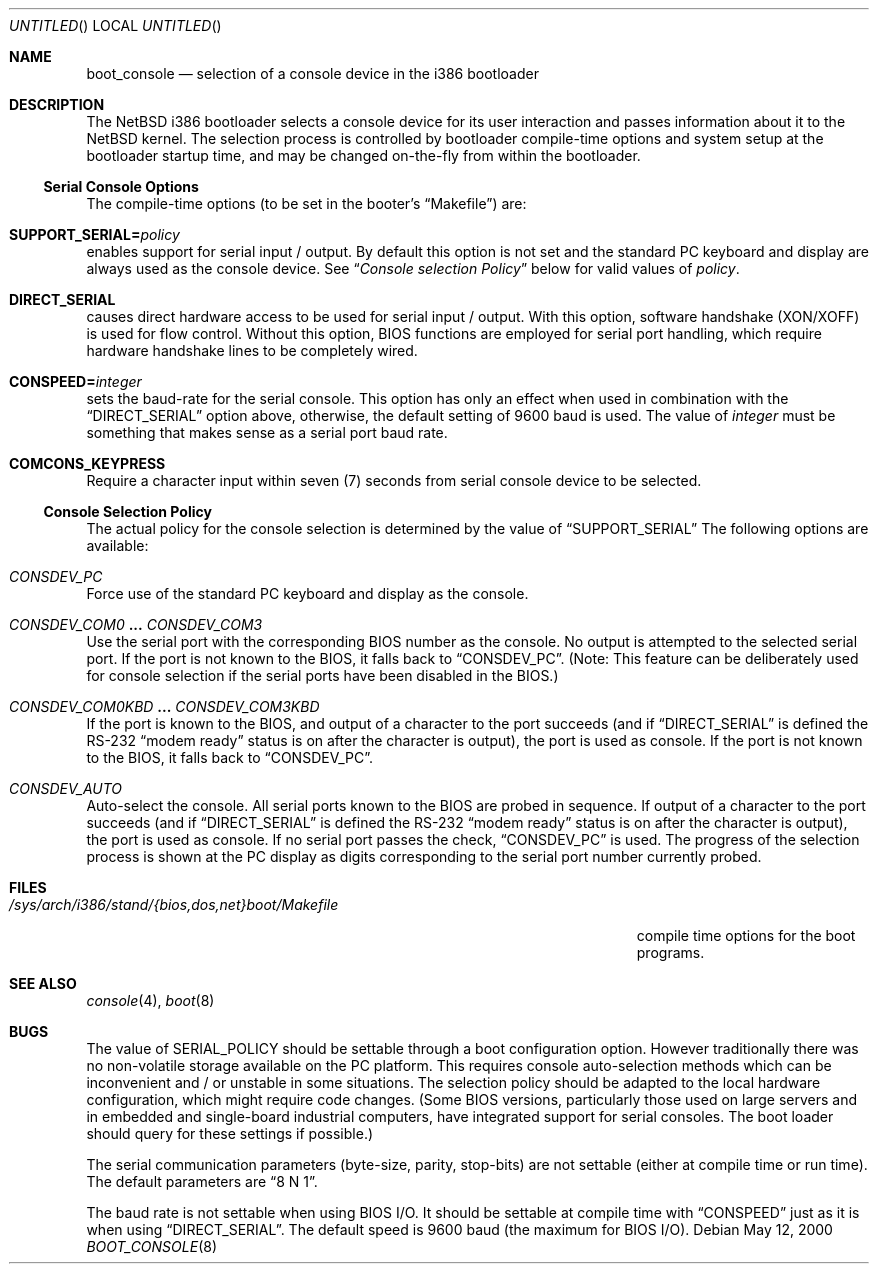 .\"	$NetBSD: boot_console.8,v 1.9 2003/03/20 17:27:05 drochner Exp $
.\"
.\" Copyright (c) 1997
.\" 	Matthias Drochner.  All rights reserved.
.\"
.\" Redistribution and use in source and binary forms, with or without
.\" modification, are permitted provided that the following conditions
.\" are met:
.\" 1. Redistributions of source code must retain the above copyright
.\"    notice, this list of conditions and the following disclaimer.
.\" 2. Redistributions in binary form must reproduce the above copyright
.\"    notice, this list of conditions and the following disclaimer in the
.\"    documentation and/or other materials provided with the distribution.
.\"
.\" THIS SOFTWARE IS PROVIDED BY THE AUTHOR AND CONTRIBUTORS ``AS IS'' AND
.\" ANY EXPRESS OR IMPLIED WARRANTIES, INCLUDING, BUT NOT LIMITED TO, THE
.\" IMPLIED WARRANTIES OF MERCHANTABILITY AND FITNESS FOR A PARTICULAR PURPOSE
.\" ARE DISCLAIMED.  IN NO EVENT SHALL THE AUTHOR OR CONTRIBUTORS BE LIABLE
.\" FOR ANY DIRECT, INDIRECT, INCIDENTAL, SPECIAL, EXEMPLARY, OR CONSEQUENTIAL
.\" DAMAGES (INCLUDING, BUT NOT LIMITED TO, PROCUREMENT OF SUBSTITUTE GOODS
.\" OR SERVICES; LOSS OF USE, DATA, OR PROFITS; OR BUSINESS INTERRUPTION)
.\" HOWEVER CAUSED AND ON ANY THEORY OF LIABILITY, WHETHER IN CONTRACT, STRICT
.\" LIABILITY, OR TORT (INCLUDING NEGLIGENCE OR OTHERWISE) ARISING IN ANY WAY
.\" OUT OF THE USE OF THIS SOFTWARE, EVEN IF ADVISED OF THE POSSIBILITY OF
.\" SUCH DAMAGE.
.\"
.Dd May 12, 2000
.Os
.Dt BOOT_CONSOLE 8 i386
.Sh NAME
.Nm boot_console
.Nd selection of a console device in the i386 bootloader
.\"
.Sh DESCRIPTION
The
.Nx
i386 bootloader selects a console device for its user interaction and
passes information about it to the
.Nx
kernel.  The selection process is controlled by bootloader compile-time
options and system setup at the bootloader startup time, and may
be changed on-the-fly from within the bootloader.
.\"
.Ss Serial Console Options
The compile-time options (to be set in the booter's
.Dq Makefile )
are:
.Bl -ohang
.It Dv Sy SUPPORT_SERIAL= Ns Fa policy
enables support for serial input / output.  By default this option is
not set and the standard PC keyboard and display are always used as the
console device.  See
.Dq Em "Console selection Policy"
below for valid values of
.Fa policy .
.It Dv Sy DIRECT_SERIAL
causes direct hardware access to be used for serial input / output.
With this option, software handshake (XON/XOFF) is used for flow
control.  Without this option, BIOS functions are employed for serial
port handling, which require hardware handshake lines to be completely
wired.
.It Dv Sy CONSPEED= Ns Fa integer
sets the baud-rate for the serial console.  This option has only an
effect when used in combination with the
.Dq Dv DIRECT_SERIAL
option above, otherwise, the default setting of 9600 baud is used.  The
value of
.Fa integer
must be something that makes sense as a serial port baud rate.
.It Dv Sy COMCONS_KEYPRESS
Require a character input within seven (7) seconds from serial console
device to be selected.
.El
.\"
.Ss Console Selection Policy
The actual policy for the console selection is determined by the value
of
.Dv Dq SUPPORT_SERIAL
The following options are available:
.Bl -ohang
.It Dv Em CONSDEV_PC
Force use of the standard PC keyboard and display as the console.
.It Dv Em CONSDEV_COM0 Li ... Dv Em CONSDEV_COM3
Use the serial port with the corresponding BIOS number as the console.
No output is attempted to the selected serial port.  If the port is not
known to the BIOS, it falls back to
.Dq Dv CONSDEV_PC .
(Note: This feature can be deliberately used for console selection if
the serial ports have been disabled in the BIOS.)
.It Dv Em CONSDEV_COM0KBD Li ... Dv Em CONSDEV_COM3KBD
If the port is known to the BIOS, and output of a character to the port
succeeds (and if
.Dq Dv DIRECT_SERIAL
is defined the RS-232
.Dq "modem ready"
status is on after the character is output), the port is used as
console.  If the port is not known to the BIOS, it falls back to
.Dq Dv CONSDEV_PC .
.It Dv Em CONSDEV_AUTO
Auto-select the console.  All serial ports known to the BIOS are probed
in sequence.  If output of a character to the port succeeds (and if
.Dq Dv DIRECT_SERIAL
is defined the RS-232
.Dq "modem ready"
status is on after the character is output), the port is used as console.
If no serial port passes the check,
.Dq Dv CONSDEV_PC
is used.  The progress of the selection process is shown at the PC
display as digits corresponding to the serial port number currently
probed.
.El
.\"
.Sh FILES
.Bl -tag -width /sys/arch/i386/stand/{bios,dos,net}boot/Makefile
.It Pa /sys/arch/i386/stand/{bios,dos,net}boot/Makefile
compile time options for the boot programs.
.El
.\"
.Sh SEE ALSO
.Xr console 4 ,
.Xr boot 8
.\"
.Sh BUGS
The value of
.Dv SERIAL_POLICY
should be settable through a boot configuration option.  However
traditionally there was no non-volatile storage available on the PC
platform.  This requires console auto-selection methods which can be
inconvenient and / or unstable in some situations.  The selection policy
should be adapted to the local hardware configuration, which might
require code changes.  (Some BIOS versions, particularly those used on
large servers and in embedded and single-board industrial computers,
have integrated support for serial consoles.  The boot loader should
query for these settings if possible.)
.Pp
The serial communication parameters (byte-size, parity, stop-bits) are
not settable (either at compile time or run time).  The default
parameters are
.Dq "8 N 1" .
.Pp
The baud rate is not settable when using BIOS I/O.  It should be
settable at compile time with
.Dv Dq CONSPEED
just as it is when using
.Dv Dq DIRECT_SERIAL .
The default speed is 9600 baud (the maximum for BIOS I/O).
